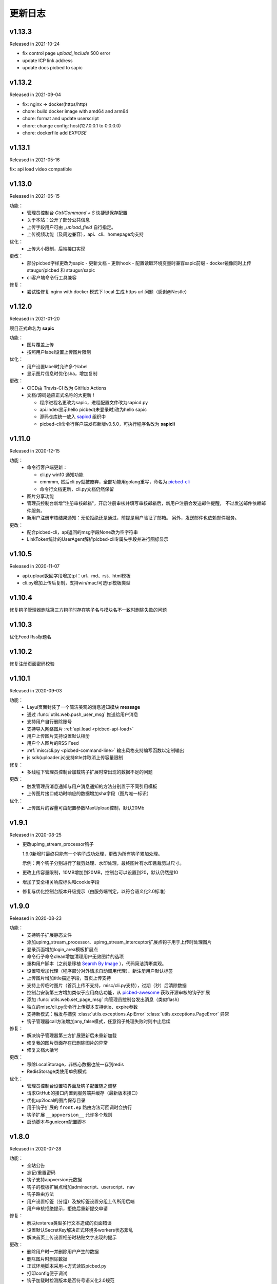 .. _picbed-changelog:

=========
更新日志
=========

v1.13.3
--------

Released in 2021-10-24

- fix control page `upload_include` 500 error
- update ICP link address
- update docs picbed to sapic

v1.13.2
--------

Released in 2021-09-04

- fix: nginx -> docker(https/http)
- chore: build docker image with amd64 and arm64
- chore: format and update userscript
- chore: change config: host(127.0.0.1 to 0.0.0.0)
- chore: dockerfile add `EXPOSE`

v1.13.1
--------

Released in 2021-05-16

fix: api load video compatible

v1.13.0
--------

Released in 2021-05-15

功能：
  - 管理员控制台 `Ctrl/Command + S` 快捷键保存配置
  - 关于本站：公开了部分公共信息
  - 上传字段用户可由 `_upload_field` 自行指定。
  - 上传视频功能（及周边兼容），api、cli、homepage均支持

优化：
  - 上传大小限制，后端接口实现

更改：
  - 部分picbed字样更改为sapic
    - 更新文档
    - 更新hook
    - 配置读取环境变量时兼容sapic前缀
    - docker镜像同时上传 staugur/picbed 和 staugur/sapic
  - cli客户端命令行工具兼容

修复：
  - 尝试性修复 nginx with docker 模式下 local 生成 https url 问题（感谢@Nestle）

v1.12.0
--------

Released in 2021-01-20

.. image:: /_static/images/sapic.png

项目正式命名为 **sapic**

功能：
  - 图片覆盖上传

  - 按照用户label设置上传图片限制

优化：
  - 用户设置label时允许多个label

  - 显示图片信息时优化sha，增加复制

更改：
  - CICD由 Travis-CI 改为 GitHub Actions

  - 文档/源码适应正式名称的大更新！
  
    - 程序进程名更改为sapic，进程配置文件改为sapicd.py

    - api.index显示hello picbed(未登录时)改为hello sapic

    - 源码仓库统一放入 `sapicd <https://github.com/sapicd>`_ 组织中

    - picbed-cli命令行客户端发布新版v0.5.0，可执行程序名改为 **sapicli**

v1.11.0
--------

Released in 2020-12-15

功能：
  - 命令行客户端更新：

    - cli.py win10 通知功能
    - emmmm, 然后cli.py就被废弃，全部功能用golang重写，命名为
      `picbed-cli <https://github.com/sapicd/cli>`_
    - 命令行文档更新，cli.py文档仍然保留

  - 图片分享功能

  - 管理员控制台新增"注册审核邮箱"，开启注册审核并填写审核邮箱后，新用户注册会发送邮件提醒，
    不过发送邮件依赖邮件服务。

  - 新用户注册审核结果通知：无论拒绝还是通过，前提是用户验证了邮箱。
    另外，发送邮件也依赖邮件服务。

更改：
  - 配合picbed-cli，api返回的msg字段None改为空字符串
  - LinkToken统计的UserAgent解析picbed-cli专属头字段并进行图标显示

v1.10.5
-------

Released in 2020-11-07

- api.upload返回字段增加tpl：url、md、rst、html模板

- cli.py增加上传后复制，支持win/mac/可选tpl模板类型

v1.10.4
-------

修复钩子管理器删除第三方钩子时存在钩子名与模块名不一致时删除失败的问题

v1.10.3
-------

优化Feed Rss标题名

v1.10.2
-------

修复注册页面密码校验

v1.10.1
-------

Released in 2020-09-03

功能：
  - Layui页面封装了一个简洁美观的消息通知模块 **message**
  - 通过 :func:`utils.web.push_user_msg` 推送给用户消息
  - 支持用户自行删除账号
  - 支持导入网络图片 :ref:`api.load <picbed-api-load>`
  - 用户上传图片支持设置默认相册
  - 用户个人图片的RSS Feed
  - :ref:`misc/cli.py <picbed-command-line>` 输出风格支持编写函数以定制输出
  - js sdk(uploader.js)支持title并取消上传容量限制

修复：
  - 多线程下管理员控制台加载钩子扩展时常出现的数据不足的问题

更改：
  - 触发管理员消息通知与用户消息通知的方法分别置于不同引用模板
  - 上传图片接口成功时响应的数据增加sha字段（图片唯一标识）

优化：
  - 上传图片的容量可由配置参数MaxUpload控制，默认20Mb

v1.9.1
------

Released in 2020-08-25

- 更改upimg_stream_processor钩子

  1.9.0新增时最终只能有一个钩子成功处理，更改为所有钩子累加处理。

  示例：两个钩子分别进行了裁剪处理、水印处理，最终图片有水印且裁剪过尺寸。

- 更改上传容量限制，10MB增加到20MB，控制台可以设置到20，默认仍然是10

- 增加了安全相关响应标头和cookie字段

- 修复与优化控制台版本升级提示（由服务端判定，以符合语义化2.0标准）

v1.9.0
------

Released in 2020-08-23

功能：
  - 支持钩子扩展静态文件
  - 添加upimg_stream_processor、upimg_stream_interceptor扩展点钩子用于上传时处理图片
  - 登录页面增加login_area模板扩展点
  - 命令行子命令clean增加清理用户无效图片的选项
  - 重构用户脚本（之前是移植 `Search By Image <https://github.com/ccloli/Search-By-Image/>`_ ），代码简洁清晰美观。
  - 设置项增加代理（程序部分对外请求自动调用代理）、新注册用户默认标签
  - 上传图片增加title描述字段，首页上传支持
  - 支持上传临时图片（首页上传不支持，misc/cli.py支持），过期（秒）后清除数据
  - 控制台安装第三方增加类似于应用商店功能，从 `picbed-awesome <https://github.com/sapicd/awesome>`_ 获取开源审核的钩子扩展
  - 添加 :func:`utils.web.set_page_msg` 向管理员控制台发出消息（类似flash）
  - 独立的misc/cli.py命令行上传脚本支持title、expire参数
  - 支持新模式：触发与捕获 :class:`utils.exceptions.ApiError` :class:`utils.exceptions.PageError` 异常
  - 钩子管理器call方法增加any_false模式，任意钩子处理失败时则中止后续

修复：
  - 解决钩子管理器第三方扩展更新后未重新加载
  - 修复我的图片页面存在已删除图片的异常
  - 修复文档大括号

更改：
  - 移除LocalStorage，非核心数据也统一存到redis
  - RedisStorage类使用单例模式

优化：
  - 管理员控制台设置项界面及钩子配置随之调整
  - 请求GitHub的接口内置到服务端并缓存（最新版本接口）
  - 优化up2local的图片保存目录
  - 用于钩子扩展的 ``front.ep`` 路由方法可回调时会执行
  - 钩子扩展 ``__appversion__`` 允许多个规则
  - 启动脚本与gunicorn配置脚本

v1.8.0
------

Released in 2020-07-28

功能：
  - 全站公告
  - 忘记/重置密码
  - 钩子支持appversion元数据
  - 钩子的模板扩展点增加adminscript、userscript、nav
  - 钩子路由方法
  - 用户设置标签（分组）及按标签设置分组上传所用后端
  - 用户审核拒绝提示，拒绝后重新提交申请

修复：
  - 解决textarea类型多行文本造成的页面错误
  - 设置默认SecretKey解决正式环境多workers状态紊乱
  - 解决首页上传设置相册时粘贴文字出现的提示

更改：
  - 删除用户时一并删除用户产生的数据
  - 删除图片时删除数据
  - 正式环境脚本采用-c方式读取picbed.py
  - 打印config便于调试
  - 钩子加载时检测版本是否符号语义化2.0规范
  - 安装第三方包时使用upgrade方式
  - 钩子扩展操作按钮改为图标
  - 内置钩子up2oss、up2cos移除，可无缝改为第三方
  - 钩子管理器call方法args、kwargs已经废弃

优化：
  - 用户管理显示细节增强
  - 用户邮箱验证
  - 设置首页上传区域提示内容时进行HTML过滤
  - 自动处理站点设置中复选框和开关的值
  - Dockerfile和docker-compose.yml，优化缩减尺寸
  - 文档与方法注释

v1.7.0
------

Released in 2020-07-14

功能：
  - 集成文档
  - LinkToken统计中增加解析UserAgent相关字段
  - 升级助手：通过命令行完成升级所需要的数据迁移、字段变更等
  - 增加用户状态字段，实现注册用户审核与审核开关
  - 允许审核用户留言
  - 控制台设置、取消某用户为管理员
  - 用户资料增加邮箱，并支持验证（邮件发送钩子、模板）
  - 钩子管理器调用钩子方法增加_mode、_every

修复：
  - 上一页地址从注册到登录页面的问题

更改：
  - 全局设置中站点后缀改为站点名称
  - 钩子管理器调用钩子方法的args、kwargs参数改为_args、_kwargs

优化：
  - 引用轻量图标字体库，全站增设图标
  - 用户脚本设置LinkToken改为渲染下拉表以供选择
  - 用户脚本上传字段自动跟随全局配置
  - 登录与上传接口，增加最近一次登录时间
  - 钩子管理器调用钩子方法返回执行结果

v1.6.0
------

Released in 2020-06-23

功能：
  - 统计图表
  - 一个从命令行(Win/Mac/Linux)上传的脚本
  - 兼容rediscluster
  - 管理员用户管理及钩子在线安装第三方模块

修复：
  - 油猴脚本exclude排除列表
  - 登录态重定向方法适应
  - 解决我的图片上一页/下一页翻页快捷键偶尔失效

更改：
  - 控制台显示区域布局
  - Dockerfile分阶段构建减少体积，支持docker-compose
  - 更改LinkToken调用统计的设计错误（不兼容旧统计数据）

Previous Versions
-----------------

Go to `GitHub Releases <https://github.com/sapicd/sapic/releases>`_
